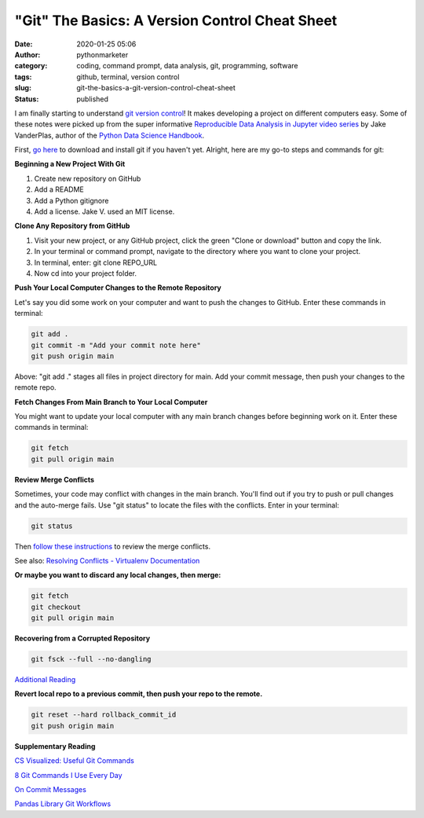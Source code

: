 "Git" The Basics: A Version Control Cheat Sheet
###############################################
:date: 2020-01-25 05:06
:author: pythonmarketer
:category: coding, command prompt, data analysis, git, programming, software
:tags: github, terminal, version control
:slug: git-the-basics-a-git-version-control-cheat-sheet
:status: published

I am finally starting to understand `git version control <https://en.wikipedia.org/wiki/Git>`__! It makes developing a project on different computers easy. Some of these notes were picked up from the super informative `Reproducible Data Analysis in Jupyter video series <https://www.youtube.com/watch?v=_ZEWDGpM-vM>`__ by Jake VanderPlas, author of the `Python Data Science Handbook <https://jakevdp.github.io/PythonDataScienceHandbook/>`__.

First, `go here <https://git-scm.com/downloads>`__ to download and install git if you haven't yet. Alright, here are my go-to steps and commands for git:

**Beginning a New Project With Git**

#. Create new repository on GitHub
#. Add a README
#. Add a Python gitignore
#. Add a license. Jake V. used an MIT license.

**Clone Any Repository from GitHub**

#. Visit your new project, or any GitHub project, click the green "Clone or download" button and copy the link.
#. In your terminal or command prompt, navigate to the directory where you want to clone your project.
#. In terminal, enter: git clone REPO_URL
#. Now cd into your project folder.

**Push Your Local Computer Changes to the Remote Repository**

Let's say you did some work on your computer and want to push the changes to GitHub. Enter these commands in terminal:

.. code-block:: console

    git add .
    git commit -m "Add your commit note here"
    git push origin main

Above: "git add ." stages all files in project directory for main. Add your commit message, then push your changes to the remote repo.

**Fetch Changes From Main Branch to Your Local Computer**

You might want to update your local computer with any main branch changes before beginning work on it. Enter these commands in terminal:

.. code-block:: console

    git fetch
    git pull origin main

**Review Merge Conflicts**

Sometimes, your code may conflict with changes in the main branch. You'll find out if you try to push or pull changes and the auto-merge fails. Use "git status" to locate the files with the conflicts. Enter in your terminal:

.. code-block:: console

    git status

Then `follow these instructions <https://help.github.com/en/github/collaborating-with-issues-and-pull-requests/resolving-a-merge-conflict-using-the-command-line>`__ to review the merge conflicts.

See also: `Resolving Conflicts - Virtualenv Documentation <https://dont-be-afraid-to-commit.readthedocs.io/en/latest/git/conflicts.html>`__

**Or maybe you want to discard any local changes, then merge:**

.. code-block:: console

    git fetch
    git checkout
    git pull origin main

**Recovering from a Corrupted Repository**

.. code-block:: console

    git fsck --full --no-dangling

`Additional Reading <https://mirrors.edge.kernel.org/pub/software/scm/git/docs/user-manual.html#recovering-from-repository-corruption>`__


**Revert local repo to a previous commit, then push your repo to the remote.**

.. code-block:: console
    
    git reset --hard rollback_commit_id
    git push origin main


**Supplementary Reading**

`CS Visualized: Useful Git Commands <https://dev.to/lydiahallie/cs-visualized-useful-git-commands-37p1>`__

`8 Git Commands I Use Every Day <https://lanraccoon.com/2018/8-git-commands-i-use-everyday/>`__

`On Commit Messages <http://who-t.blogspot.com/2009/12/on-commit-messages.html>`__

`Pandas Library Git Workflows <https://github.com/pandas-dev/pandas/wiki/Git-Workflows>`__
